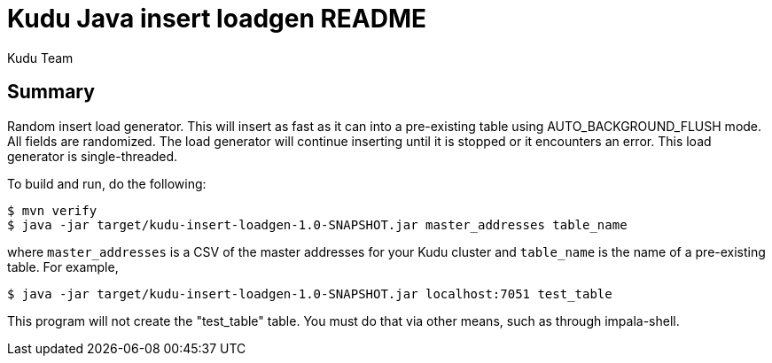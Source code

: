 // Licensed to the Apache Software Foundation (ASF) under one
// or more contributor license agreements.  See the NOTICE file
// distributed with this work for additional information
// regarding copyright ownership.  The ASF licenses this file
// to you under the Apache License, Version 2.0 (the
// "License"); you may not use this file except in compliance
// with the License.  You may obtain a copy of the License at
//
//   http://www.apache.org/licenses/LICENSE-2.0
//
// Unless required by applicable law or agreed to in writing,
// software distributed under the License is distributed on an
// "AS IS" BASIS, WITHOUT WARRANTIES OR CONDITIONS OF ANY
// KIND, either express or implied.  See the License for the
// specific language governing permissions and limitations
// under the License.

= Kudu Java insert loadgen README
:author: Kudu Team
:homepage: https://kudu.apache.org/

== Summary
Random insert load generator. This will insert as fast as it can into a
pre-existing table using AUTO_BACKGROUND_FLUSH mode. All fields are randomized.
The load generator will continue inserting until it is stopped or it encounters
an error. This load generator is single-threaded.

To build and run, do the following:

[source,bash]
----
$ mvn verify
$ java -jar target/kudu-insert-loadgen-1.0-SNAPSHOT.jar master_addresses table_name
----

where `master_addresses` is a CSV of the master addresses for your Kudu cluster
and `table_name` is the name of a pre-existing table. For example,

[source,bash]
----
$ java -jar target/kudu-insert-loadgen-1.0-SNAPSHOT.jar localhost:7051 test_table
----

This program will not create the "test_table" table. You must do that
via other means, such as through impala-shell.
